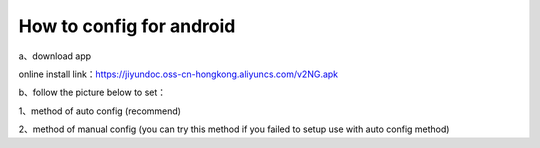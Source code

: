 How to config for android
===============
a、download app

online install link：https://jiyundoc.oss-cn-hongkong.aliyuncs.com/v2NG.apk

b、follow the picture below to set：

1、method of auto config (recommend)

.. image::  /images/android-1.png

.. image::  /images/android-2.png

.. image::  /images/android-3.png

.. image::  /images/android-4.png

.. image::  /images/android-5.png

.. image::  /images/android-6.png

2、method of manual config (you can try this method if you failed to setup use with auto config method)

